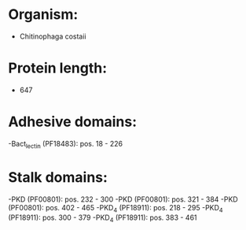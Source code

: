 * Organism:
- Chitinophaga costaii
* Protein length:
- 647
* Adhesive domains:
-Bact_lectin (PF18483): pos. 18 - 226
* Stalk domains:
-PKD (PF00801): pos. 232 - 300
-PKD (PF00801): pos. 321 - 384
-PKD (PF00801): pos. 402 - 465
-PKD_4 (PF18911): pos. 218 - 295
-PKD_4 (PF18911): pos. 300 - 379
-PKD_4 (PF18911): pos. 383 - 461

